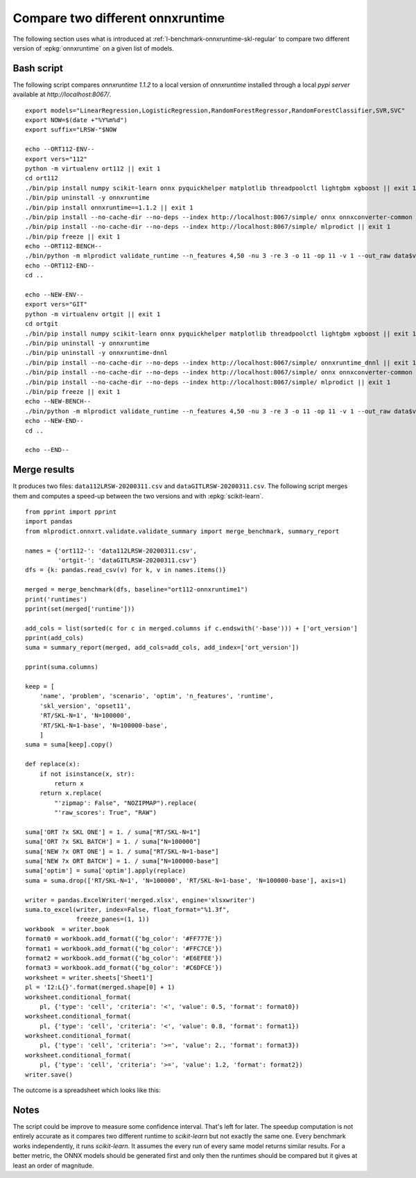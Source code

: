 
.. _l-onnx-tutorial-benchmark-orts:

Compare two different onnxruntime
=================================

The following section uses what is introduced at
:ref:`l-benchmark-onnxruntime-skl-regular` to
compare two different version of :epkg:`onnxruntime` on
a given list of models.

Bash script
+++++++++++

The following script compares *onnxruntime 1.1.2* to a local
version of *onnxruntime* installed through a local *pypi server*
available at `http://localhost:8067/`.

::

    export models="LinearRegression,LogisticRegression,RandomForestRegressor,RandomForestClassifier,SVR,SVC"
    export NOW=$(date +"%Y%m%d")
    export suffix="LRSW-"$NOW

    echo --ORT112-ENV--
    export vers="112"
    python -m virtualenv ort112 || exit 1
    cd ort112
    ./bin/pip install numpy scikit-learn onnx pyquickhelper matplotlib threadpoolctl lightgbm xgboost || exit 1
    ./bin/pip uninstall -y onnxruntime
    ./bin/pip install onnxruntime==1.1.2 || exit 1
    ./bin/pip install --no-cache-dir --no-deps --index http://localhost:8067/simple/ onnx onnxconverter-common scikit-learn skl2onnx || exit 1
    ./bin/pip install --no-cache-dir --no-deps --index http://localhost:8067/simple/ mlprodict || exit 1
    ./bin/pip freeze || exit 1
    echo --ORT112-BENCH--
    ./bin/python -m mlprodict validate_runtime --n_features 4,50 -nu 3 -re 3 -o 11 -op 11 -v 1 --out_raw data$vers$suffix.csv --out_summary summary$vers$suffix.csv -b 1 --dump_folder dump_errors --runtime python_compiled,onnxruntime1 --models $models --out_graph bench_png$vers$suffix --dtype 32 || exit 1
    echo --ORT112-END--
    cd ..

    echo --NEW-ENV--
    export vers="GIT"
    python -m virtualenv ortgit || exit 1
    cd ortgit
    ./bin/pip install numpy scikit-learn onnx pyquickhelper matplotlib threadpoolctl lightgbm xgboost || exit 1
    ./bin/pip uninstall -y onnxruntime
    ./bin/pip uninstall -y onnxruntime-dnnl
    ./bin/pip install --no-cache-dir --no-deps --index http://localhost:8067/simple/ onnxruntime_dnnl || exit 1
    ./bin/pip install --no-cache-dir --no-deps --index http://localhost:8067/simple/ onnx onnxconverter-common scikit-learn skl2onnx || exit 1
    ./bin/pip install --no-cache-dir --no-deps --index http://localhost:8067/simple/ mlprodict || exit 1
    ./bin/pip freeze || exit 1
    echo --NEW-BENCH--
    ./bin/python -m mlprodict validate_runtime --n_features 4,50 -nu 3 -re 3 -o 11 -op 11 -v 1 --out_raw data$vers$suffix.csv --out_summary summary$vers$suffix.csv -b 1 --dump_folder dump_errors --runtime python_compiled,onnxruntime1 --models $models --out_graph bench_png$vers$suffix --dtype 32 || exit 1
    echo --NEW-END--
    cd ..

    echo --END--

Merge results
+++++++++++++

It produces two files: ``data112LRSW-20200311.csv`` and ``dataGITLRSW-20200311.csv``.
The following script merges them and computes a speed-up between the two versions
and with :epkg:`scikit-learn`.

::

    from pprint import pprint
    import pandas
    from mlprodict.onnxrt.validate.validate_summary import merge_benchmark, summary_report

    names = {'ort112-': 'data112LRSW-20200311.csv',
             'ortgit-': 'dataGITLRSW-20200311.csv'}
    dfs = {k: pandas.read_csv(v) for k, v in names.items()}

    merged = merge_benchmark(dfs, baseline="ort112-onnxruntime1")
    print('runtimes')
    pprint(set(merged['runtime']))

    add_cols = list(sorted(c for c in merged.columns if c.endswith('-base'))) + ['ort_version']
    pprint(add_cols)
    suma = summary_report(merged, add_cols=add_cols, add_index=['ort_version'])

    pprint(suma.columns)

    keep = [
        'name', 'problem', 'scenario', 'optim', 'n_features', 'runtime',
        'skl_version', 'opset11',
        'RT/SKL-N=1', 'N=100000',
        'RT/SKL-N=1-base', 'N=100000-base',
        ]
    suma = suma[keep].copy()

    def replace(x):
        if not isinstance(x, str):
            return x
        return x.replace(
            "'zipmap': False", "NOZIPMAP").replace(
            "'raw_scores': True", "RAW")

    suma['ORT ?x SKL ONE'] = 1. / suma["RT/SKL-N=1"]
    suma['ORT ?x SKL BATCH'] = 1. / suma["N=100000"]
    suma['NEW ?x ORT ONE'] = 1. / suma["RT/SKL-N=1-base"]
    suma['NEW ?x ORT BATCH'] = 1. / suma["N=100000-base"]
    suma['optim'] = suma['optim'].apply(replace)
    suma = suma.drop(['RT/SKL-N=1', 'N=100000', 'RT/SKL-N=1-base', 'N=100000-base'], axis=1)

    writer = pandas.ExcelWriter('merged.xlsx', engine='xlsxwriter')
    suma.to_excel(writer, index=False, float_format="%1.3f",
                  freeze_panes=(1, 1))
    workbook  = writer.book
    format0 = workbook.add_format({'bg_color': '#FF777E'})
    format1 = workbook.add_format({'bg_color': '#FFC7CE'})
    format2 = workbook.add_format({'bg_color': '#E6EFEE'})
    format3 = workbook.add_format({'bg_color': '#C6DFCE'})
    worksheet = writer.sheets['Sheet1']
    pl = 'I2:L{}'.format(merged.shape[0] + 1)
    worksheet.conditional_format(
        pl, {'type': 'cell', 'criteria': '<', 'value': 0.5, 'format': format0})
    worksheet.conditional_format(
        pl, {'type': 'cell', 'criteria': '<', 'value': 0.8, 'format': format1})
    worksheet.conditional_format(
        pl, {'type': 'cell', 'criteria': '>=', 'value': 2., 'format': format3})
    worksheet.conditional_format(
        pl, {'type': 'cell', 'criteria': '>=', 'value': 1.2, 'format': format2})
    writer.save()

The outcome is a spreadsheet which looks like this:

.. image:: bort112.png

Notes
+++++

The script could be improve to measure some confidence interval.
That's left for later. The speedup computation is not
entirely accurate as it compares two different runtime
to *scikit-learn* but not exactly the same one. Every benchmark
works independently, it runs *scikit-learn*. It assumes the every run
of every same model returns similar results.
For a better metric, the ONNX models should
be generated first and only then the runtimes should be compared
but it gives at least an order of magnitude.
